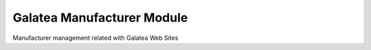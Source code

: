 Galatea Manufacturer Module
###########################

Manufacturer management related with Galatea Web Sites
